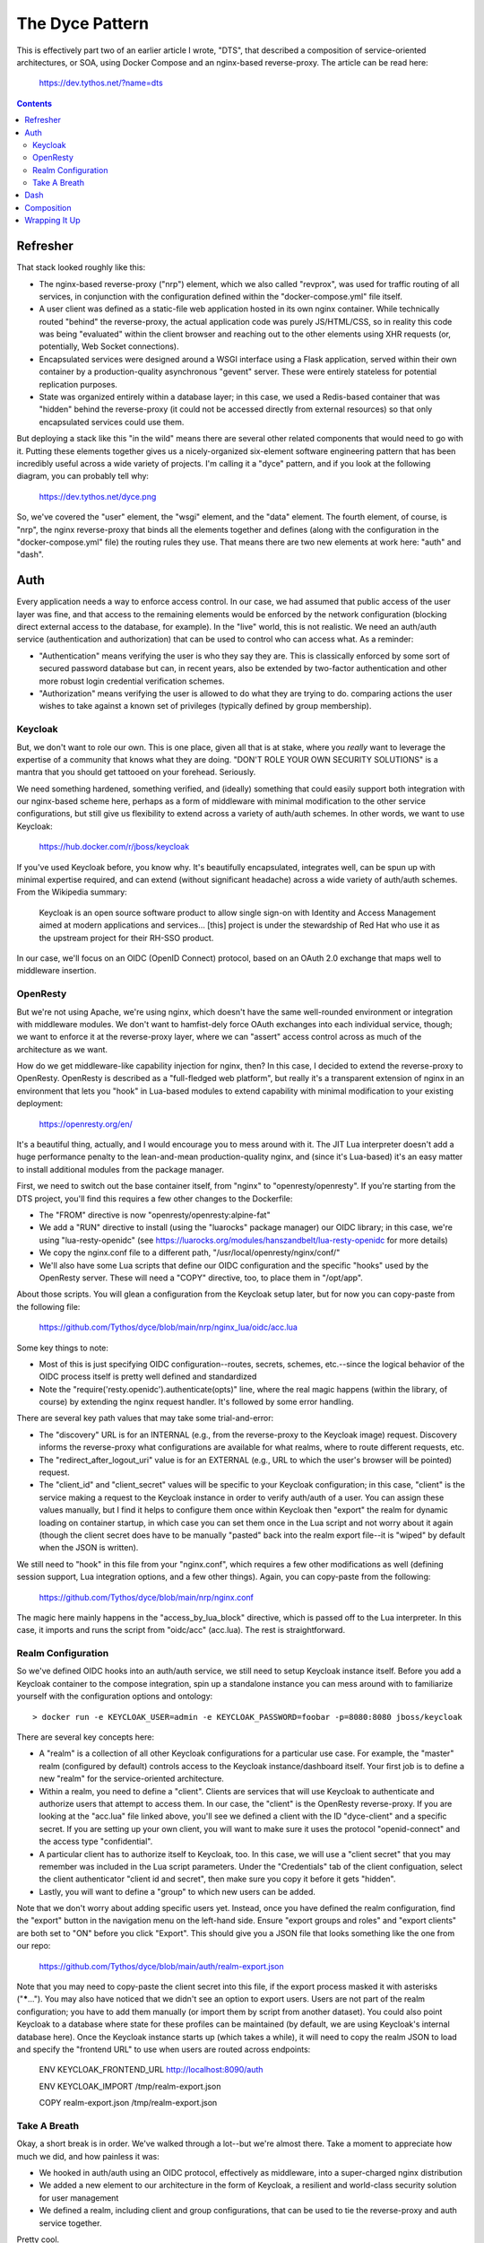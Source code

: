 The Dyce Pattern
================

This is effectively part two of an earlier article I wrote, "DTS", that
described a composition of service-oriented architectures, or SOA, using Docker
Compose and an nginx-based reverse-proxy. The article can be read here:

  https://dev.tythos.net/?name=dts

.. contents::

Refresher
---------

That stack looked roughly like this:

* The nginx-based reverse-proxy ("nrp") element, which we also called
  "revprox", was used for traffic routing of all services, in conjunction with
  the configuration defined within the "docker-compose.yml" file itself.

* A user client was defined as a static-file web application hosted in its own
  nginx container. While technically routed "behind" the reverse-proxy, the
  actual application code was purely JS/HTML/CSS, so in reality this code was
  being "evaluated" within the client browser and reaching out to the other
  elements using XHR requests (or, potentially, Web Socket connections).

* Encapsulated services were designed around a WSGI interface using a Flask
  application, served within their own container by a production-quality
  asynchronous "gevent" server. These were entirely stateless for potential
  replication purposes.

* State was organized entirely within a database layer; in this case, we used
  a Redis-based container that was "hidden" behind the reverse-proxy (it could
  not be accessed directly from external resources) so that only encapsulated
  services could use them.

But deploying a stack like this "in the wild" means there are several other
related components that would need to go with it. Putting these elements
together gives us a nicely-organized six-element software engineering pattern
that has been incredibly useful across a wide variety of projects. I'm calling
it a "dyce" pattern, and if you look at the following diagram, you can probably
tell why:

  https://dev.tythos.net/dyce.png

So, we've covered the "user" element, the "wsgi" element, and the "data"
element. The fourth element, of course, is "nrp", the nginx reverse-proxy that
binds all the elements together and defines (along with the configuration in
the "docker-compose.yml" file) the routing rules they use. That means there are
two new elements at work here: "auth" and "dash".

Auth
----

Every application needs a way to enforce access control. In our case, we had
assumed that public access of the user layer was fine, and that access to the
remaining elements would be enforced by the network configuration (blocking
direct external access to the database, for example). In the "live" world, this
is not realistic. We need an auth/auth service (authentication and
authorization) that can be used to control who can access what. As a reminder:

* "Authentication" means verifying the user is who they say they are. This is
  classically enforced by some sort of secured password database but can, in
  recent years, also be extended by two-factor authentication and other more
  robust login credential verification schemes.

* "Authorization" means verifying the user is allowed to do what they are
  trying to do. comparing actions the user wishes to take against a
  known set of privileges (typically defined by group membership).

Keycloak
````````

But, we don't want to role our own. This is one place, given all that is at
stake, where you *really* want to leverage the expertise of a community that
knows what they are doing. "DON'T ROLE YOUR OWN SECURITY SOLUTIONS" is a mantra
that you should get tattooed on your forehead. Seriously.

We need something hardened, something verified, and (ideally) something that
could easily support both integration with our nginx-based scheme here, perhaps
as a form of middleware with minimal modification to the other service
configurations, but still give us flexibility to extend across a variety of
auth/auth schemes. In other words, we want to use Keycloak:

  https://hub.docker.com/r/jboss/keycloak

If you've used Keycloak before, you know why. It's beautifully encapsulated,
integrates well, can be spun up with minimal expertise required, and can extend
(without significant headache) across a wide variety of auth/auth schemes. From
the Wikipedia summary:

  Keycloak is an open source software product to allow single sign-on with
  Identity and Access Management aimed at modern applications and services...
  [this] project is under the stewardship of Red Hat who use it as the upstream
  project for their RH-SSO product.
  
In our case, we'll focus on an OIDC (OpenID Connect) protocol, based on an
OAuth 2.0 exchange that maps well to middleware insertion.

OpenResty
`````````

But we're not using Apache, we're using nginx, which doesn't have the same
well-rounded environment or integration with middleware modules. We don't want
to hamfist-dely force OAuth exchanges into each individual service, though; we
want to enforce it at the reverse-proxy layer, where we can "assert" access
control across as much of the architecture as we want.

How do we get middleware-like capability injection for nginx, then? In this
case, I decided to extend the reverse-proxy to OpenResty. OpenResty is
described as a "full-fledged web platform", but really it's a transparent
extension of nginx in an environment that lets you "hook" in Lua-based modules
to extend capability with minimal modification to your existing deployment:

  https://openresty.org/en/

It's a beautiful thing, actually, and I would encourage you to mess around with
it. The JIT Lua interpreter doesn't add a huge performance penalty to the
lean-and-mean production-quality nginx, and (since it's Lua-based) it's an easy
matter to install additional modules from the package manager.

First, we need to switch out the base container itself, from "nginx" to
"openresty/openresty". If you're starting from the DTS project, you'll find
this requires a few other changes to the Dockerfile:

* The "FROM" directive is now "openresty/openresty:alpine-fat"

* We add a "RUN" directive to install (using the "luarocks" package manager)
  our OIDC library; in this case, we're using "lua-resty-openidc" (see
  https://luarocks.org/modules/hanszandbelt/lua-resty-openidc for more details)

* We copy the nginx.conf file to a different path, "/usr/local/openresty/nginx/conf/"

* We'll also have some Lua scripts that define our OIDC configuration and the
  specific "hooks" used by the OpenResty server. These will need a "COPY"
  directive, too, to place them in "/opt/app".

About those scripts. You will glean a configuration from the Keycloak setup
later, but for now you can copy-paste from the following file:

  https://github.com/Tythos/dyce/blob/main/nrp/nginx_lua/oidc/acc.lua

Some key things to note:

* Most of this is just specifying OIDC configuration--routes, secrets, schemes,
  etc.--since the logical behavior of the OIDC process itself is pretty well
  defined and standardized

* Note the "require('resty.openidc').authenticate(opts)" line, where the real
  magic happens (within the library, of course) by extending the nginx request
  handler. It's followed by some error handling.

There are several key path values that may take some trial-and-error:

* The "discovery" URL is for an INTERNAL (e.g., from the reverse-proxy to the
  Keycloak image) request. Discovery informs the reverse-proxy what
  configurations are available for what realms, where to route different
  requests, etc.

* The "redirect_after_logout_uri" value is for an EXTERNAL (e.g., URL to which
  the user's browser will be pointed) request.

* The "client_id" and "client_secret" values will be specific to your Keycloak
  configuration; in this case, "client" is the service making a request to the
  Keycloak instance in order to verify auth/auth of a user. You can assign
  these values manually, but I find it helps to configure them once within
  Keycloak then "export" the realm for dynamic loading on container startup, in
  which case you can set them once in the Lua script and not worry about it
  again (though the client secret does have to be manually "pasted" back into
  the realm export file--it is "wiped" by default when the JSON is written).

We still need to "hook" in this file from your "nginx.conf", which requires a
few other modifications as well (defining session support, Lua integration
options, and a few other things). Again, you can copy-paste from the following:

  https://github.com/Tythos/dyce/blob/main/nrp/nginx.conf

The magic here mainly happens in the "access_by_lua_block" directive, which is
passed off to the Lua interpreter. In this case, it imports and runs the script
from "oidc/acc" (acc.lua). The rest is straightforward.

Realm Configuration
```````````````````

So we've defined OIDC hooks into an auth/auth service, we still need to setup
Keycloak instance itself. Before you add a Keycloak container to the compose
integration, spin up a standalone instance you can mess around with to
familiarize yourself with the configuration options and ontology:: 

  > docker run -e KEYCLOAK_USER=admin -e KEYCLOAK_PASSWORD=foobar -p=8080:8080 jboss/keycloak

There are several key concepts here:

* A "realm" is a collection of all other Keycloak configurations for a
  particular use case. For example, the "master" realm (configured by default)
  controls access to the Keycloak instance/dashboard itself. Your first job is
  to define a new "realm" for the service-oriented architecture.

* Within a realm, you need to define a "client". Clients are services that will
  use Keycloak to authenticate and authorize users that attempt to access them.
  In our case, the "client" is the OpenResty reverse-proxy. If you are looking
  at the "acc.lua" file linked above, you'll see we defined a client with the
  ID "dyce-client" and a specific secret. If you are setting up your own
  client, you will want to make sure it uses the protocol "openid-connect" and
  the access type "confidential".

* A particular client has to authorize itself to Keycloak, too. In this case,
  we will use a "client secret" that you may remember was included in the Lua
  script parameters. Under the "Credentials" tab of the client configuation,
  select the client authenticator "client id and secret", then make sure you
  copy it before it gets "hidden".

* Lastly, you will want to define a "group" to which new users can be added.

Note that we don't worry about adding specific users yet. Instead, once you
have defined the realm configuration, find the "export" button in the
navigation menu on the left-hand side. Ensure "export groups and roles" and
"export clients" are both set to "ON" before you click "Export". This should
give you a JSON file that looks something like the one from our repo:

  https://github.com/Tythos/dyce/blob/main/auth/realm-export.json

Note that you may need to copy-paste the client secret into this file, if the
export process masked it with asterisks ("*****..."). You may also have noticed
that we didn't see an option to export users. Users are not part of the realm
configuration; you have to add them manually (or import them by script from
another dataset). You could also point Keycloak to a database where state for
these profiles can be maintained (by default, we are using Keycloak's internal
database here). Once the Keycloak instance starts up (which takes a while), it
will need to copy the realm JSON to load and specify the "frontend URL" to use
when users are routed across endpoints:

  ENV KEYCLOAK_FRONTEND_URL http://localhost:8090/auth

  ENV KEYCLOAK_IMPORT /tmp/realm-export.json

  COPY realm-export.json /tmp/realm-export.json

Take A Breath
`````````````

Okay, a short break is in order. We've walked through a lot--but we're almost
there. Take a moment to appreciate how much we did, and how painless it was:

* We hooked in auth/auth using an OIDC protocol, effectively as middleware,
  into a super-charged nginx distribution

* We added a new element to our architecture in the form of Keycloak, a
  resilient and world-class security solution for user management

* We defined a realm, including client and group configurations, that can be
  used to tie the reverse-proxy and auth service together.

Pretty cool.

Dash
----

We have one last element to introduce to our pattern. Production (even at the
small, docker-compose scale we are using here) requires monitoring. What kind
of resources are your containers using? Are they all up right now? How hard is
the network being hammered? Have you lost state, and are your databases in
danger of running out of disk space?

There are professional monitoring solutions out there for running out of
full-up orchestration solutions (K8s, etc.). But at the scale of this pattern,
there's a much more simple solution available, defined by a trio of services:

* "cadvisor" to scrape system metrics like memory usage

* "prometheus" to store metrics and track them across time

* "grafana" to present all of these in a nicely-organized web-based UI

This combination makes for a pretty popular dashboard solution. Since there are
technically three containers that we are treating as one service, though, what
you'll see if you look at our "Dyce" repo is a "docker-compose.yml" referenced
within the main "docker-compose.yml", using the "extends:" directive (which is
pretty close to raw magic):

  https://github.com/Tythos/dyce/tree/main/dash

There are a few "tricks" to integrating these together:

* Each service still has to be "pulled" into the top-level "docker-compose.yml"
  file separately, even though they are all defined within the "dash" folder.

* The "cadvisor" service needs to share volume mounts with the host system to
  track key Docker statistics, like container listing and resources at runtime.

* The "prometheus" service needs its own YML configuration, copied into the
  volume at build time, that defines where (and how often) it will retrieve
  metric data and under what logic.

* We also import a trio of configuration files for the Grafana image: a
  "datasource.yml" that defines (automatically, without any additional
  configuration on your part) the datasource (Prometheus) to be used by the
  Grafana dashboad; a "dashboard.yml" that defines what dashboard configuration
  and layout to use for that datasource; and a "docker-monitoring_rev1.json"
  that is effectively a customized "snapshot" of a particular Grafana dashboard
  fine-tuned to report an interesting variety of Docker-related metrics in a
  particular GUI.

You can run each of these individually, or just raise the "docker-compose.yml"
file for the trio right off the bat, if you want to play around with them
before they are "folded" into the rest of our pattern.

Composition
-----------

At this point, we have defined two independent services (auth and dash) to
extend our pattern with, but not yet integrated them into the top-level
compose. This is pretty straightforward for "auth" (aside from the
reverse-proxy configuration we already described in detail), and largely
identical to all of the other services::

  auth-svc:
    restart: on-failure
    build: ./auth
    ports:
    - "8090:8080"

One exception is that we expose the auth service directly to the outside. If we
didn't, you couldn't redirect to authenticate! Since OAuth schemes are
cross-origin by design, and we don't need to worry about CORS requests to auth
from the user application, this is fine (and even desireable).

The "dash" service (or services) is a little more complicated, because each one
has to be imported independently. If you haven't done this before, it looks a
little like this::

  grafana-svc:
    extends:
      file: dash/docker-compose.yml
      service: grafana-svc

In this case, a top-level service is defined that "extends" another service.
Which service? The one defined within a specific compose path ("file:") with a
particular name ("service:"). This is a pretty powerful trick.

Once that's done, you should be able to run a docker-compose "up" command on
the whole recipe. If you see errors, feel free to clone the Dyce repo, but
remember that Keycloak takes a while to spin up, so be patient:

  https://github.com/Tythos/dyce

You should see the following:

* Navigating to the base URL ("http://localhost") should redirect you to a
  Keycloak login page

* Navigating (in a separate tab) to the Keycloak dashboard 
  ("http://localhost:8090") will let you add a specific user with specific
  credentials (but be sure to add the user to the group created earlier).

* You can then use those credentials in the login page from the first step,
  after which you should see the "normal" client UI we were using in DTS
  (including supporting services).

* You can also navigate to the Grafana dashboard ("http://localhost:3000"). We
  use separate credentials here ("admin/admin"); while we could integrate it
  into a separate Keycloak realm or group ("operators", perhaps), the whole
  purpose of the dashboard is to monitor other services--if Keycloak crashes,
  you should be able to tell from the dashboard, instead of being blocked from
  accessing the dashboard because you can't log in--an event that has actually
  occured to multi-billion dollar companies multiple times! Not fun.

Wrapping It Up
--------------

So what do we have here? We've defined a pattern for service-oriented
architectures that is nicely scalebale and reusable:

* A Redis-base database element for state management

* A Python-based WSGI service element, hosted in production-quality gevent,
  for "backend" stateless service encapsulation

* A user application based in static files that can reach out to other services
  on the same origin using reverse-proxy routing, for XMLHttpRequest or
  WebSocket integration

* An authentication service, transparently integrated into the reverse-proxy,
  based on hardened and proven OAuth implementation

* A production monitoring dashboard that is Docker-specific
 
* Nginx (OpenResty, now) to define a reverse-proxy that ties it all together
  with routing rules and OIDC integration

This is pretty neat, and pretty darn powerful. But there's more you could do:

* Nothing is preventing you from adding multiple services or databases to
  organize the backend, within the same architecture

* Additional "middleware"-like features could extend things like SSL
  certificates and WebSocket behaviors

* This approach (based on Docker Compose) is useful up to a point--but
  eventually you'll have to migrate to a full-up cloud enterprise solution,
  complete with Kubernetes orchestration; something like Terraform
  configuration-as-text; and compatibility with (say) AWS or Azure.

But in the meantime, you've got Dyce.
